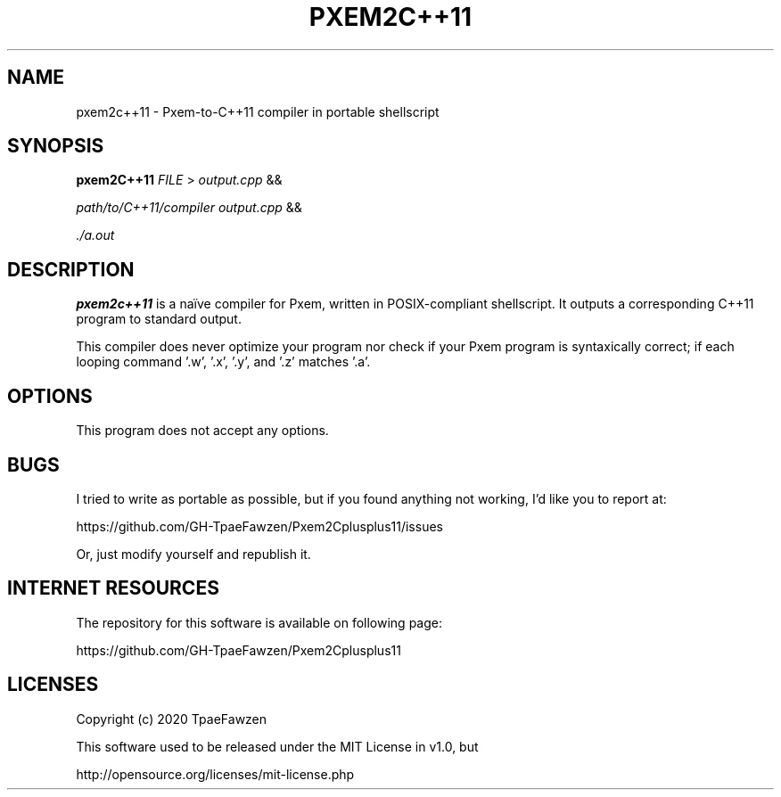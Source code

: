 .TH PXEM2C++11 1 "last update: 2020.08.25" TpaeFawzen "version 1.1"
.SH NAME
pxem2c++11 \- Pxem\-to\-C++11 compiler in portable shellscript
.SH SYNOPSIS
.B pxem2C++11
.IR FILE
>
.IR output.cpp
&&
\"
.IR path/to/C++11/compiler
.IR output.cpp
&&
\"
.IR ./a.out
.SH DESCRIPTION
.B pxem2c++11
is a naïve compiler for Pxem, written in POSIX-compliant shellscript.
It outputs a corresponding C++11 program to standard output.

This compiler does never optimize your program
nor check if your Pxem program is syntaxically correct;
if each looping command '.w', '.x', '.y', and '.z' matches '.a'.

.SH OPTIONS
This program does not accept any options.

.SH BUGS
I tried to write as portable as possible, but if you found anything not working,
I'd like you to report at:

https://github.com/GH-TpaeFawzen/Pxem2Cplusplus11/issues

Or, just modify yourself and republish it.

.SH INTERNET RESOURCES
The repository for this software is available on following page:

https://github.com/GH-TpaeFawzen/Pxem2Cplusplus11

.SH LICENSES
Copyright (c) 2020 TpaeFawzen

This software used to be released under the MIT License in v1.0, but

http://opensource.org/licenses/mit-license.php
.\" end of pxem2c++11.1 """
